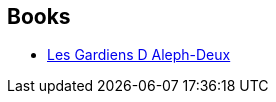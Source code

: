 :jbake-type: post
:jbake-status: published
:jbake-title: Colin Marchika
:jbake-tags: author
:jbake-date: 2009-01-15
:jbake-depth: ../../
:jbake-uri: goodreads/authors/1388341.adoc
:jbake-bigImage: https://s.gr-assets.com/assets/nophoto/user/u_200x266-e183445fd1a1b5cc7075bb1cf7043306.png
:jbake-source: https://www.goodreads.com/author/show/1388341
:jbake-style: goodreads goodreads-author no-index

## Books
* link:../books/9782253115489.html[Les Gardiens D Aleph-Deux]